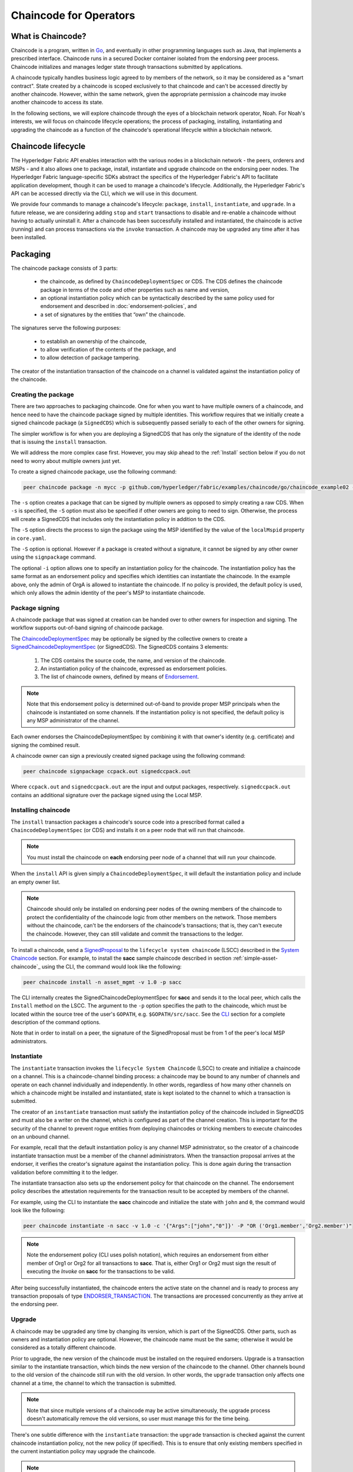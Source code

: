 Chaincode for Operators
=======================

What is Chaincode?
------------------

Chaincode is a program, written in `Go <https://golang.org>`_, and eventually
in other programming languages such as Java, that implements a
prescribed interface. Chaincode runs in a secured Docker container isolated from
the endorsing peer process. Chaincode initializes and manages ledger state
through transactions submitted by applications.

A chaincode typically handles business logic agreed to by members of the
network, so it may be considered as a "smart contract". State created by a
chaincode is scoped exclusively to that chaincode and can't be accessed
directly by another chaincode. However, within the same network, given
the appropriate permission a chaincode may invoke another chaincode to
access its state.

In the following sections, we will explore chaincode through the eyes of a
blockchain network operator, Noah. For Noah's interests, we will focus
on chaincode lifecycle operations; the process of packaging, installing,
instantiating and upgrading the chaincode as a function of the chaincode's
operational lifecycle within a blockchain network.

Chaincode lifecycle
--------------------

The Hyperledger Fabric API enables interaction with the various nodes
in a blockchain network - the peers, orderers and MSPs - and it also allows
one to package, install, instantiate and upgrade chaincode on the endorsing
peer nodes. The Hyperledger Fabric language-specific SDKs
abstract the specifics of the Hyperledger Fabric's API to facilitate
application development, though it can be used to manage a chaincode's
lifecycle. Additionally, the Hyperledger Fabric's API can be accessed
directly via the CLI, which we will use in this document.

We provide four commands to manage a chaincode's lifecycle: ``package``,
``install``, ``instantiate``, and ``upgrade``. In a future release, we are
considering adding ``stop`` and ``start`` transactions to disable and re-enable
a chaincode without having to actually uninstall it. After a chaincode has
been successfully installed and instantiated, the chaincode is active (running)
and can process transactions via the ``invoke`` transaction. A chaincode may be
upgraded any time after it has been installed.

.. _Package:

Packaging
---------

The chaincode package consists of 3 parts:

  - the chaincode, as defined by ``ChaincodeDeploymentSpec`` or CDS. The CDS
    defines the chaincode package in terms of the code and other properties
    such as name and version,
  - an optional instantiation policy which can be syntactically described
    by the same policy used for endorsement and described in
    :doc:`endorsement-policies`, and
  - a set of signatures by the entities that “own” the chaincode.

The signatures serve the following purposes:

  - to establish an ownership of the chaincode,
  - to allow verification of the contents of the package, and
  - to allow detection of package tampering.

The creator of the instantiation transaction of the chaincode on a channel is
validated against the instantiation policy of the chaincode.

Creating the package
^^^^^^^^^^^^^^^^^^^^

There are two approaches to packaging chaincode. One for when you want to have
multiple owners of a chaincode, and hence need to have the chaincode package
signed by multiple identities. This workflow requires that we initially create a
signed chaincode package (a ``SignedCDS``) which is subsequently passed serially
to each of the other owners for signing.

The simpler workflow is for when you are deploying a SignedCDS that has only the
signature of the identity of the node that is issuing the ``install``
transaction.

We will address the more complex case first. However, you may skip ahead to the
:ref:`Install` section below if you do not need to worry about multiple owners
just yet.

To create a signed chaincode package, use the following command:

.. code:: bash

    peer chaincode package -n mycc -p github.com/hyperledger/fabric/examples/chaincode/go/chaincode_example02 -v 0 -s -S -i "AND('OrgA.admin')" ccpack.out

The ``-s`` option creates a package that can be signed by multiple owners as
opposed to simply creating a raw CDS. When ``-s`` is specified, the ``-S``
option must also be specified if other owners are going to need to sign.
Otherwise, the process will create a SignedCDS that includes only the
instantiation policy in addition to the CDS.

The ``-S`` option directs the process to sign the package
using the MSP identified by the value of the ``localMspid`` property in
``core.yaml``.

The ``-S`` option is optional. However if a package is created without a
signature, it cannot be signed by any other owner using the
``signpackage`` command.

The optional ``-i`` option allows one to specify an instantiation policy
for the chaincode. The instantiation policy has the same format as an
endorsement policy and specifies which identities can instantiate the
chaincode. In the example above, only the admin of OrgA is allowed to
instantiate the chaincode. If no policy is provided, the default policy
is used, which only allows the admin identity of the peer's MSP to
instantiate chaincode.

Package signing
^^^^^^^^^^^^^^^

A chaincode package that was signed at creation can be handed over to other
owners for inspection and signing. The workflow supports out-of-band signing
of chaincode package.

The
`ChaincodeDeploymentSpec <https://github.com/hyperledger/fabric/blob/master/protos/peer/chaincode.proto#L78>`_
may be optionally be signed by the collective owners to create a
`SignedChaincodeDeploymentSpec <https://github.com/hyperledger/fabric/blob/master/protos/peer/signed_cc_dep_spec.proto#L26>`_
(or SignedCDS). The SignedCDS contains 3 elements:

  1. The CDS contains the source code, the name, and version of the chaincode.
  2. An instantiation policy of the chaincode, expressed as endorsement policies.
  3. The list of chaincode owners, defined by means of
     `Endorsement <https://github.com/hyperledger/fabric/blob/master/protos/peer/proposal_response.proto#L111>`_.

.. note:: Note that this endorsement policy is determined out-of-band to
          provide proper MSP principals when the chaincode is instantiated
          on some channels. If the instantiation policy is not specified,
          the default policy is any MSP administrator of the channel.

Each owner endorses the ChaincodeDeploymentSpec by combining it
with that owner's identity (e.g. certificate) and signing the combined
result.

A chaincode owner can sign a previously created signed package using the
following command:

.. code:: bash

    peer chaincode signpackage ccpack.out signedccpack.out

Where ``ccpack.out`` and ``signedccpack.out`` are the input and output
packages, respectively. ``signedccpack.out`` contains an additional
signature over the package signed using the Local MSP.

.. _Install:

Installing chaincode
^^^^^^^^^^^^^^^^^^^^

The ``install`` transaction packages a chaincode's source code into a prescribed
format called a ``ChaincodeDeploymentSpec`` (or CDS) and installs it on a
peer node that will run that chaincode.

.. note:: You must install the chaincode on **each** endorsing peer node
          of a channel that will run your chaincode.

When the ``install`` API is given simply a ``ChaincodeDeploymentSpec``,
it will default the instantiation policy and include an empty owner list.

.. note:: Chaincode should only be installed on endorsing peer nodes of the
          owning members of the chaincode to protect the confidentiality of
          the chaincode logic from other members on the network. Those members
          without the chaincode, can't be the endorsers of the chaincode's
          transactions; that is, they can't execute the chaincode. However,
          they can still validate and commit the transactions to the ledger.

To install a chaincode, send a `SignedProposal
<https://github.com/hyperledger/fabric/blob/master/protos/peer/proposal.proto#L104>`_
to the ``lifecycle system chaincode`` (LSCC) described in the `System Chaincode`_
section. For example, to install the **sacc** sample chaincode described
in section :ref:`simple-asset-chaincode`_
using the CLI, the command would look like the following:

.. code:: bash

    peer chaincode install -n asset_mgmt -v 1.0 -p sacc

The CLI internally creates the SignedChaincodeDeploymentSpec for **sacc** and
sends it to the local peer, which calls the ``Install`` method on the LSCC. The
argument to the ``-p`` option specifies the path to the chaincode, which must be
located within the source tree of the user's ``GOPATH``, e.g.
``$GOPATH/src/sacc``. See the `CLI`_ section for a complete description of
the command options.

Note that in order to install on a peer, the signature of the SignedProposal
must be from 1 of the peer's local MSP administrators.

.. _Instantiate:

Instantiate
^^^^^^^^^^^

The ``instantiate`` transaction invokes the ``lifecycle System Chaincode``
(LSCC) to create and initialize a chaincode on a channel. This is a
chaincode-channel binding process: a chaincode may be bound to any number of
channels and operate on each channel individually and independently. In other
words, regardless of how many other channels on which a chaincode might be
installed and instantiated, state is kept isolated to the channel to which
a transaction is submitted.

The creator of an ``instantiate`` transaction must satisfy the instantiation
policy of the chaincode included in SignedCDS and must also be a writer on the
channel, which is configured as part of the channel creation. This is important
for the security of the channel to prevent rogue entities from deploying
chaincodes or tricking members to execute chaincodes on an unbound channel.

For example, recall that the default instantiation policy is any channel MSP
administrator, so the creator of a chaincode instantiate transaction must be a
member of the channel administrators. When the transaction proposal arrives at
the endorser, it verifies the creator's signature against the instantiation
policy. This is done again during the transaction validation before committing
it to the ledger.

The instantiate transaction also sets up the endorsement policy for that
chaincode on the channel. The endorsement policy describes the attestation
requirements for the transaction result to be accepted by members of the
channel.

For example, using the CLI to instantiate the **sacc** chaincode and initialize
the state with ``john`` and ``0``, the command would look like the following:

.. code:: bash

    peer chaincode instantiate -n sacc -v 1.0 -c '{"Args":["john","0"]}' -P "OR ('Org1.member','Org2.member')"

.. note:: Note the endorsement policy (CLI uses polish notation), which requires an
          endorsement from either member of Org1 or Org2 for all transactions to
          **sacc**. That is, either Org1 or Org2 must sign the
          result of executing the `Invoke` on **sacc** for the transactions to
          be valid.

After being successfully instantiated, the chaincode enters the active state on
the channel and is ready to process any transaction proposals of type
`ENDORSER_TRANSACTION <https://github.com/hyperledger/fabric/blob/master/protos/common/common.proto#L42>`_.
The transactions are processed concurrently as they arrive at the endorsing
peer.

.. _Upgrade:

Upgrade
^^^^^^^

A chaincode may be upgraded any time by changing its version, which is
part of the SignedCDS. Other parts, such as owners and instantiation policy
are optional. However, the chaincode name must be the same; otherwise it
would be considered as a totally different chaincode.

Prior to upgrade, the new version of the chaincode must be installed on
the required endorsers. Upgrade is a transaction similar to the instantiate
transaction, which binds the new version of the chaincode to the channel. Other
channels bound to the old version of the chaincode still run with the old
version. In other words, the ``upgrade`` transaction only affects one channel
at a time, the channel to which the transaction is submitted.

.. note:: Note that since multiple versions of a chaincode may be active
          simultaneously, the upgrade process doesn't automatically remove the
          old versions, so user must manage this for the time being.

There's one subtle difference with the ``instantiate`` transaction: the
``upgrade`` transaction is checked against the current chaincode instantiation
policy, not the new policy (if specified). This is to ensure that only existing
members specified in the current instantiation policy may upgrade the chaincode.

.. note:: Note that during upgrade, the chaincode ``Init`` function is called to
          perform any data related updates or re-initialize it, so care must be
          taken to avoid resetting states when upgrading chaincode.

.. _Stop-and-Start:

Stop and Start
^^^^^^^^^^^^^^
Note that ``stop`` and ``start`` lifecycle transactions have not yet been
implemented. However, you may stop a chaincode manually by removing the
chaincode container and the SignedCDS package from each of the endorsers. This
is done by deleting the chaincode's container on each of the hosts or virtual
machines on which the endorsing peer nodes are running, and then deleting
the SignedCDS from each of the endorsing peer nodes:

.. note:: TODO - in order to delete the CDS from the peer node, you would need
          to enter the peer node's container, first. We really need to provide
          a utility script that can do this.

.. code:: bash

    docker rm -f <container id>
    rm /var/hyperledger/production/chaincodes/<ccname>:<ccversion>

Stop would be useful in the workflow for doing upgrade in controlled manner,
where a chaincode can be stopped on a channel on all peers before issuing an
upgrade.

.. _CLI:

CLI
^^^

.. note:: We are assessing the need to distribute platform-specific binaries
          for the Hyperledger Fabric ``peer`` binary. For the time being, you
          can simply invoke the commands from within a running docker container.

To view the currently available CLI commands, execute the following command from
within a running ``fabric-peer`` docker container:

.. code:: bash

    docker run -it hyperledger/fabric-peer bash
    # peer chaincode --help

Which shows output similar to the example below:

.. code:: bash

  Usage:
    peer chaincode [command]

  Available Commands:
    install     Package the specified chaincode into a deployment spec and save it on the peer's path.
    instantiate Deploy the specified chaincode to the network.
    invoke      Invoke the specified chaincode.
    package     Package the specified chaincode into a deployment spec.
    query       Query using the specified chaincode.
    signpackage Sign the specified chaincode package
    upgrade     Upgrade chaincode.

  Flags:
        --cafile string     Path to file containing PEM-encoded trusted certificate(s) for the ordering endpoint
    -C, --chainID string    The chain on which this command should be executed (default "testchainid")
    -c, --ctor string       Constructor message for the chaincode in JSON format (default "{}")
    -E, --escc string       The name of the endorsement system chaincode to be used for this chaincode
    -l, --lang string       Language the chaincode is written in (default "golang")
    -n, --name string       Name of the chaincode
    -o, --orderer string    Ordering service endpoint
    -p, --path string       Path to chaincode
    -P, --policy string     The endorsement policy associated to this chaincode
    -t, --tid string        Name of a custom ID generation algorithm (hashing and decoding) e.g. sha256base64
        --tls               Use TLS when communicating with the orderer endpoint
    -u, --username string   Username for chaincode operations when security is enabled
    -v, --version string    Version of the chaincode specified in install/instantiate/upgrade commands
    -V, --vscc string       The name of the verification system chaincode to be used for this chaincode

  Global Flags:
        --logging-level string       Default logging level and overrides, see core.yaml for full syntax
        --test.coverprofile string   Done (default "coverage.cov")

  Use "peer chaincode [command] --help" for more information about a command.

To facilitate its use in scripted applications, the ``peer`` command always
produces a non-zero return code in the event of command failure.

Example of chaincode commands:

.. code:: bash

    peer chaincode install -n mycc -v 0 -p path/to/my/chaincode/v0
    peer chaincode instantiate -n mycc -v 0 -c '{"Args":["a", "b", "c"]} -C mychannel
    peer chaincode install -n mycc -v 1 -p path/to/my/chaincode/v1
    peer chaincode upgrade -n mycc -v 1 -c '{"Args":["d", "e", "f"]} -C mychannel
    peer chaincode query -C mychannel -n mycc -c '{"Args":["query","e"]}'
    peer chaincode invoke -o orderer.example.com:7050  --tls $CORE_PEER_TLS_ENABLED --cafile $ORDERER_CA -C mychannel -n mycc -c '{"Args":["invoke","a","b","10"]}'

.. _System Chaincode:

System chaincode
----------------
System chaincode has the same programming model except that it runs within the
peer process rather than in an isolated container like normal chaincode.
Therefore, system chaincode is built into the peer executable and doesn't follow
the same lifecycle described above. In particular, **install**, **instantiate**
and **upgrade** do not apply to system chaincodes.

The purpose of system chaincode is to shortcut gRPC communication cost between
peer and chaincode, and tradeoff the flexibility in management. For example, a
system chaincode can only be upgraded with the peer binary. It must also
register with a `fixed set of parameters
<https://github.com/hyperledger/fabric/blob/master/core/scc/importsysccs.go>`_
compiled in and doesn't have endorsement policies or endorsement policy
functionality.

System chaincode is used in Fabric to implement a number of system behaviors
so that they can be replaced or modified as appropriate by a system integrator.

The current list of system chaincodes:

1. `LSCC <https://github.com/hyperledger/fabric/tree/master/core/scc/lscc>`_
   Lifecycle system chaincode handles lifecycle requests described above.
2. `CSCC <https://github.com/hyperledger/fabric/tree/master/core/scc/cscc>`_
   Configuration system chaincode handles channel configuration on the peer side.
3. `QSCC <https://github.com/hyperledger/fabric/tree/master/core/scc/qscc>`_
   Query system chaincode provides ledger query APIs such as getting blocks and
   transactions.
4. `ESCC <https://github.com/hyperledger/fabric/tree/master/core/scc/escc>`_
   Endorsement system chaincode handles endorsement by signing the transaction
   proposal response.
5. `VSCC <https://github.com/hyperledger/fabric/tree/master/core/scc/vscc>`_
   Validation system chaincode handles the transaction validation, including
   checking endorsement policy and multiversioning concurrency control.

Care must be taken when modifying or replacing these system chaincodes,
especially LSCC, ESCC and VSCC since they are in the main transaction execution
path. It is worth noting that as VSCC validates a block before committing it to
the ledger, it is important that all peers in the channel compute the same
validation to avoid ledger divergence (non-determinism). So special care is
needed if VSCC is modified or replaced.

.. Licensed under Creative Commons Attribution 4.0 International License
   https://creativecommons.org/licenses/by/4.0/
